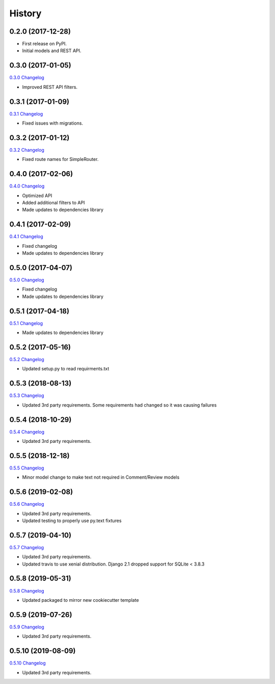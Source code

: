 .. :changelog:

History
-------

0.2.0 (2017-12-28)
++++++++++++++++++

* First release on PyPI.
* Initial models and REST API.

0.3.0 (2017-01-05)
++++++++++++++++++

`0.3.0 Changelog <https://github.com/chopdgd/django-user-activities/compare/v0.2.0...v0.3.0>`_

* Improved REST API filters.

0.3.1 (2017-01-09)
++++++++++++++++++

`0.3.1 Changelog <https://github.com/chopdgd/django-user-activities/compare/v0.3.0...v0.3.1>`_

* Fixed issues with migrations.

0.3.2 (2017-01-12)
++++++++++++++++++

`0.3.2 Changelog <https://github.com/chopdgd/django-user-activities/compare/v0.3.1...v0.3.2>`_

* Fixed route names for SimpleRouter.

0.4.0 (2017-02-06)
++++++++++++++++++

`0.4.0 Changelog <https://github.com/chopdgd/django-user-activities/compare/v0.3.2...v0.4.0>`_

* Optimized API
* Added additional filters to API
* Made updates to dependencies library

0.4.1 (2017-02-09)
++++++++++++++++++

`0.4.1 Changelog <https://github.com/chopdgd/django-user-activities/compare/v0.4.0...v0.4.1>`_

* Fixed changelog
* Made updates to dependencies library

0.5.0 (2017-04-07)
++++++++++++++++++

`0.5.0 Changelog <https://github.com/chopdgd/django-user-activities/compare/v0.4.0...v0.5.0>`_

* Fixed changelog
* Made updates to dependencies library

0.5.1 (2017-04-18)
++++++++++++++++++

`0.5.1 Changelog <https://github.com/chopdgd/django-user-activities/compare/v0.5.0...v0.5.1>`_

* Made updates to dependencies library

0.5.2 (2017-05-16)
++++++++++++++++++

`0.5.2 Changelog <https://github.com/chopdgd/django-user-activities/compare/v0.5.1...v0.5.2>`_

* Updated setup.py to read requirments.txt

0.5.3 (2018-08-13)
++++++++++++++++++

`0.5.3 Changelog <https://github.com/chopdgd/django-user-activities/compare/v0.5.2...v0.5.3>`_

* Updated 3rd party requirements. Some requirements had changed so it was causing failures

0.5.4 (2018-10-29)
++++++++++++++++++

`0.5.4 Changelog <https://github.com/chopdgd/django-user-activities/compare/v0.5.3...v0.5.4>`_

* Updated 3rd party requirements.

0.5.5 (2018-12-18)
++++++++++++++++++

`0.5.5 Changelog <https://github.com/chopdgd/django-user-activities/compare/v0.5.4...v0.5.5>`_

* Minor model change to make text not required in Comment/Review models

0.5.6 (2019-02-08)
++++++++++++++++++

`0.5.6 Changelog <https://github.com/chopdgd/django-user-activities/compare/v0.5.5...v0.5.6>`_

* Updated 3rd party requirements.
* Updated testing to properly use py.text fixtures

0.5.7 (2019-04-10)
++++++++++++++++++

`0.5.7 Changelog <https://github.com/chopdgd/django-user-activities/compare/v0.5.6...v0.5.7>`_

* Updated 3rd party requirements.
* Updated travis to use xenial distribution. Django 2.1 dropped support for SQLite < 3.8.3

0.5.8 (2019-05-31)
++++++++++++++++++

`0.5.8 Changelog <https://github.com/chopdgd/django-user-activities/compare/v0.5.7...v0.5.8>`_

* Updated packaged to mirror new cookiecutter template

0.5.9 (2019-07-26)
++++++++++++++++++

`0.5.9 Changelog <https://github.com/chopdgd/django-user-activities/compare/v0.5.8...v0.5.9>`_

* Updated 3rd party requirements.

0.5.10 (2019-08-09)
+++++++++++++++++++

`0.5.10 Changelog <https://github.com/chopdgd/django-user-activities/compare/v0.5.9...v0.5.10>`_

* Updated 3rd party requirements.
